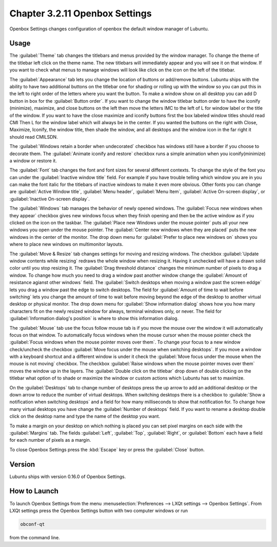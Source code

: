 Chapter 3.2.11 Openbox Settings
===============================

Openbox Settings changes configuration of openbox the default window manager of Lubuntu.

Usage
------
The :guilabel:`Theme` tab changes the titlebars and menus provided by the window manager. To change the theme of the titlebar left click on the theme name. The new titlebars will immediately appear and you will see it on that window. If you want to check what menus to manage windows will look like click on the icon on the left of the titlebar.

.. image:: obconf-titlebar.png

The :guilabel:`Appearance` tab lets you change the location of buttons or add/remove buttons. Lubuntu ships with the ability to have two additional buttons on the titlebar one for shading or rolling up with the window so you can put this in the left to right order of the letters where you want the button. To make a window show on all desktop you can add D button in box for the :guilabel:`Button order`. If you want to change the window titlebar button order to have the iconify (minimize), maximize, and close buttons on the left then move the letters IMC to the left of L for window label or the title of the window. If you want to have the close maximize and iconify buttons first the box labeled window titles should read CMI  Then L for the window label which will always be in the center. If you wanted the buttons on the right with Close, Maximize, Iconify, the window title, then shade the window, and all desktops and the window icon in the far right it should read CMILSDN. 

The :guilabel:`Windows retain a border when undecorated` checkbox has windows still have a border if you choose to decorate them. The :guilabel:`Animate iconify and restore` checkbox runs a simple animation when you iconify(minimize) a window or restore it.

.. image:: openbox-config.png

The :guilabel:`Font` tab changes the font and font sizes for several different contexts. To change the style of the font you can under the  :guilabel:`Inactive window title` field. For example if you have trouble telling which window you are in you can make the font italic for the titlebars of inactive windows to make it even more obvious. Other fonts you can change are :guilabel:`Active Window title`, :guilabel:`Menu header`, :guilabel:`Menu Item`, :guilabel:`Active On-screen display`, or :guilabel:`Inactive On-screen display`.

.. image:: obconf-font.png

The :guilabel:`Windows` tab manages the behavior of newly opened windows. The :guilabel:`Focus new windows when they appear` checkbox gives new windows focus when they finish opening and then be the active window as if you clicked on the icon on the taskbar. The :guilabel:`Place new Windows under the mouse pointer` puts all your new windows you open under the mouse pointer. The :guilabel:`Center new windows when they are placed` puts the new windows in the center of the monitor. The drop down menu for :guilabel:`Prefer to place new windows on` shows you where to place new windows on multimonitor layouts. 

.. image:: obconf-windows.png

The :guilabel:`Move & Resize` tab changes settings for moving and resizing windows. The checkbox :guilabel:`Update window contents while resizing` redraws the whole window when resizing it. Having it unchecked will have a drawn solid color until you stop resizing it. The :guilabel:`Drag threshold distance` changes the minimum number of pixels to drag a window. To change how much you need to drag a window past another window change the :guilabel:`Amount of resistance agianst other windows` field. The :guilabel:`Switch desktops when moving a window past the screen eddge` lets you drag a window past the edge to switch desktops. The field for :guilabel:`Amount of time to wait before switching` lets you change the amount of time to wait before moving beyond the edge of the desktop to another virtual desktop or physical monitor. The drop down menu for :guilabel:`Show information dialog` shows how you how many characters fit on the newly resized window for always, terminal windows only, or never. The field for :guilabel:`Information dialog's position` is where to show this information dialog. 

.. image:: obconf-mv-resize.png

The :guilabel:`Mouse` tab use the focus follow mouse tab is if you move the mouse over the window it will automatically focus on that window. To automatically focus windows when the mouse cursor when the mouse pointer check the :guilabel:`Focus windows when the mouse pointer moves over them`. To change your focus to a new window check/uncheck the checkbox :guilabel:`Move focus under the mouse when switching desktops`. If you move a window with a keyboard shortcut and a different window is under it check the :guilabel:`Move focus under the mouse when the mouse is not moving` checkbox. The checkbox :guilabel:`Raise windows when the mouse pointer moves over them` moves the window up in the layers.  The :guilabel:`Double click on the titlebar` drop down of double clicking on the titlebar what option of to shade or maximize the window or custom actions which Lubuntu has set to maximize. 

.. image:: obconf-mouse.png

On the :guilabel:`Desktops` tab to change number of desktops press the up arrow to add an additional desktop or the down arrow to reduce the number of virtual desktops. When switching desktops there is  a checkbox to :guilable:`Show a notification when switching desktops` and a field for how many milliseconds to show that notification for. To change how many virtual desktops you have change the :guilabel:`Number of desktops` field. If you want to rename a desktop double click on the desktop name and type the name of the desktop you want.

.. image:: obconfdesktop.png

To make a margin on your desktop on which nothing is placed you can set pixel margins on each side with the :guilabel:`Margins` tab. The fields :guilabel:`Left`, :guilabel:`Top`, :guilabel:`Right`, or :guilabel:`Bottom` each have a field for each number of pixels as a margin. 

.. image:: obconf-margins.png

To close Openbox Settings press the :kbd:`Escape` key or press the :guilabel:`Close` button. 

Version
-------
Lubuntu ships with version 0.16.0 of Openbox Settings. 

How to Launch
-------------

To launch Openbox Settings from the menu :menuselection:`Preferences --> LXQt settings --> Openbox Settings`. From LXQt settings press the Openbox Settings button with two computer windows or run

.. code:: 

   obconf-qt

from the command line.
